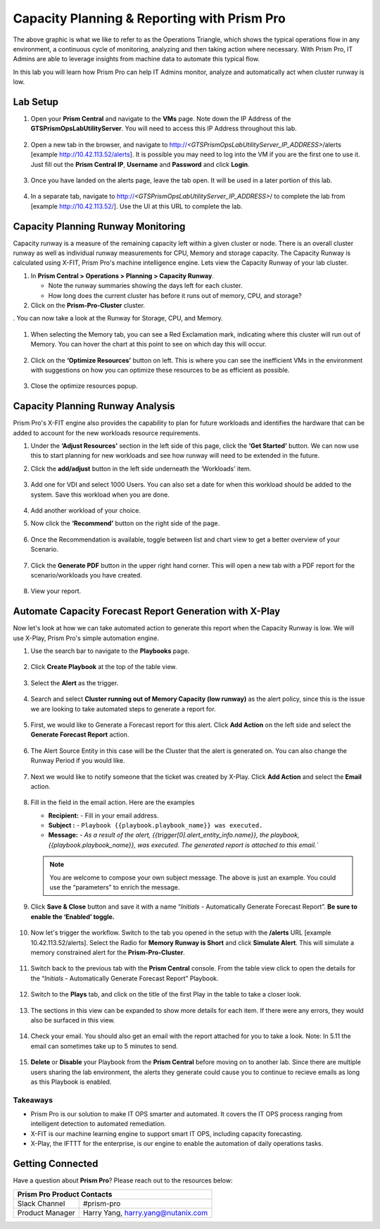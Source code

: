 --------------------------------------------
Capacity Planning & Reporting with Prism Pro
--------------------------------------------

.. figure:: images/operationstriangle.png

The above graphic is what we like to refer to as the Operations Triangle, which shows the typical operations flow in any environment, a continuous cycle of monitoring, analyzing and then taking action where necessary. With Prism Pro, IT Admins are able to leverage insights from machine data to automate this typical flow.

In this lab you will learn how Prism Pro can help IT Admins monitor, analyze and automatically act when cluster runway is low.

Lab Setup
+++++++++

#. Open your **Prism Central** and navigate to the **VMs** page. Note down the IP Address of the **GTSPrismOpsLabUtilityServer**. You will need to access this IP Address throughout this lab.

   .. figure:: images/init1.png

#. Open a new tab in the browser, and navigate to http://`<GTSPrismOpsLabUtilityServer_IP_ADDRESS>`/alerts [example http://10.42.113.52/alerts]. It is possible you may need to log into the VM if you are the first one to use it. Just fill out the **Prism Central IP**, **Username** and **Password** and click **Login**.

   .. figure:: images/init2.png

#. Once you have landed on the alerts page, leave the tab open. It will be used in a later portion of this lab.

   .. figure:: images/init2b.png

#. In a separate tab, navigate to http://`<GTSPrismOpsLabUtilityServer_IP_ADDRESS>`/ to complete the lab from [example http://10.42.113.52/]. Use the UI at this URL to complete the lab.

   .. figure:: images/init3.png

Capacity Planning Runway Monitoring
++++++++++++++++++++++++++++++++++++++

Capacity runway is a measure of the remaining capacity left within a given cluster or node. There is an overall cluster runway as well as individual runway measurements for CPU, Memory and storage capacity. The Capacity Runway is calculated using X-FIT, Prism Pro's machine intelligence engine. Lets view the Capacity Runway of your lab cluster.

#. In **Prism Central > Operations > Planning > Capacity Runway**.

   - Note the runway summaries showing the days left for each cluster.
   - How long does the current cluster has before it runs out of memory, CPU, and storage?

#. Click on the **Prism-Pro-Cluster** cluster.

. You can now take a look at the Runway for Storage, CPU, and Memory.

   .. figure:: images/ppro_12.png

#. When selecting the Memory tab, you can see a Red Exclamation mark, indicating where this cluster will run out of Memory. You can hover the chart at this point to see on which day this will occur.

   .. figure:: images/ppro_13.png

#. Click on the **‘Optimize Resources’** button on left. This is where you can see the inefficient VMs in the environment with suggestions on how you can optimize these resources to be as efficient as possible.

   .. figure:: images/ppro_14.png

#. Close the optimize resources popup.

Capacity Planning Runway Analysis
++++++++++++++++++++++++++++++++++++++

Prism Pro's X-FIT engine also provides the capability to plan for future workloads and identifies the hardware that can be added to account for the new workloads resource requirements.

#. Under the **‘Adjust Resources’** section in the left side of this page, click the **‘Get Started’** button. We can now use this to start planning for new workloads and see how runway will need to be extended in the future.

#. Click the **add/adjust** button in the left side underneath the ‘Workloads’ item.

   .. figure:: images/ppro_15.png

#. Add one for VDI and select 1000 Users. You can also set a date for when this workload should be added to the system. Save this workload when you are done.

   .. figure:: images/ppro_16.png

   .. figure:: images/ppro_17.png

#. Add another workload of your choice.

#. Now click the **‘Recommend’** button on the right side of the page.

   .. figure:: images/ppro_18.png

#. Once the Recommendation is available, toggle between list and chart view to get a better overview of your Scenario.

   .. figure:: images/ppro_19.png

#. Click the **Generate PDF** button in the upper right hand corner. This will open a new tab with a PDF report for the scenario/workloads you have created.

   .. figure:: images/ppro_19b.png

#. View your report.

   .. figure:: images/ppro_20.png

Automate Capacity Forecast Report Generation with X-Play
++++++++++++++++++++++++++++++++++++++++++++++++++++++++

Now let's look at how we can take automated action to generate this report when the Capacity Runway is low. We will use X-Play, Prism Pro's simple automation engine.

#. Use the search bar to navigate to the **Playbooks** page.

   .. figure:: images/cap1.png

#. Click **Create Playbook** at the top of the table view.

   .. figure:: images/cap2.png

#. Select the **Alert** as the trigger.

   .. figure:: images/cap3.png

#. Search and select **Cluster running out of Memory Capacity (low runway)** as the alert policy, since this is the issue we are looking to take automated steps to generate a report for.

   .. figure:: images/cap4.png

#. First, we would like to Generate a Forecast report for this alert. Click **Add Action** on the left side and select the **Generate Forecast Report** action.

   .. figure:: images/cap5.png

#. The Alert Source Entity in this case will be the Cluster that the alert is generated on. You can also change the Runway Period if you would like.

   .. figure:: images/cap6.png

#. Next we would like to notify someone that the ticket was created by X-Play. Click **Add Action** and select the **Email** action.

   .. figure:: images/cap7.png

#. Fill in the field in the email action. Here are the examples

   - **Recipient:** - Fill in your email address.
   - **Subject :** - ``Playbook {{playbook.playbook_name}} was executed.``
   - **Message:** - `As a result of the alert, {{trigger[0].alert_entity_info.name}}, the playbook, {{playbook.playbook_name}}, was executed. The generated report is attached to this email.``

   .. note::

      You are welcome to compose your own subject message. The above is just an example. You could use the “parameters” to enrich the message.

   .. figure:: images/cap8.png

#. Click **Save & Close** button and save it with a name “*Initials* - Automatically Generate Forecast Report”. **Be sure to enable the ‘Enabled’ toggle.**

   .. figure:: images/cap9.png

#. Now let's trigger the workflow. Switch to the tab you opened in the setup with the **/alerts** URL [example 10.42.113.52/alerts]. Select the Radio for **Memory Runway is Short** and click **Simulate Alert**. This will simulate a memory constrained alert for the **Prism-Pro-Cluster**.

   .. figure:: images/cap10.png

#. Switch back to the previous tab with the **Prism Central** console. From the table view click to open the details for the “*Initials* - Automatically Generate Forecast Report” Playbook.

   .. figure:: images/cap11.png

#. Switch to the **Plays** tab, and click on the title of the first Play in the table to take a closer look.

   .. figure:: images/cap12.png

#. The sections in this view can be expanded to show more details for each item. If there were any errors, they would also be surfaced in this view.

   .. figure:: images/cap13.png

#. Check your email. You should also get an email with the report attached for you to take a look. Note: In 5.11 the email can sometimes take up to 5 minutes to send.

   .. figure:: images/cap14.png

#. **Delete** or **Disable** your Playbook from the **Prism Central** before moving on to another lab. Since there are multiple users sharing the lab environment, the alerts they generate could cause you to continue to recieve emails as long as this Playbook is enabled.

   .. figure:: images/cap15.png

Takeaways
.........

- Prism Pro is our solution to make IT OPS smarter and automated. It covers the IT OPS process ranging from intelligent detection to automated remediation.

- X-FIT is our machine learning engine to support smart IT OPS, including capacity forecasting.

- X-Play, the IFTTT for the enterprise, is our engine to enable the automation of daily operations tasks.

Getting Connected
+++++++++++++++++

Have a question about **Prism Pro**? Please reach out to the resources below:

+---------------------------------------------------------------------------------+
|  Prism Pro Product Contacts                                                     |
+================================+================================================+
|  Slack Channel                 |  #prism-pro                                    |
+--------------------------------+------------------------------------------------+
|  Product Manager               |  Harry Yang, harry.yang@nutanix.com            |
+--------------------------------+------------------------------------------------+
